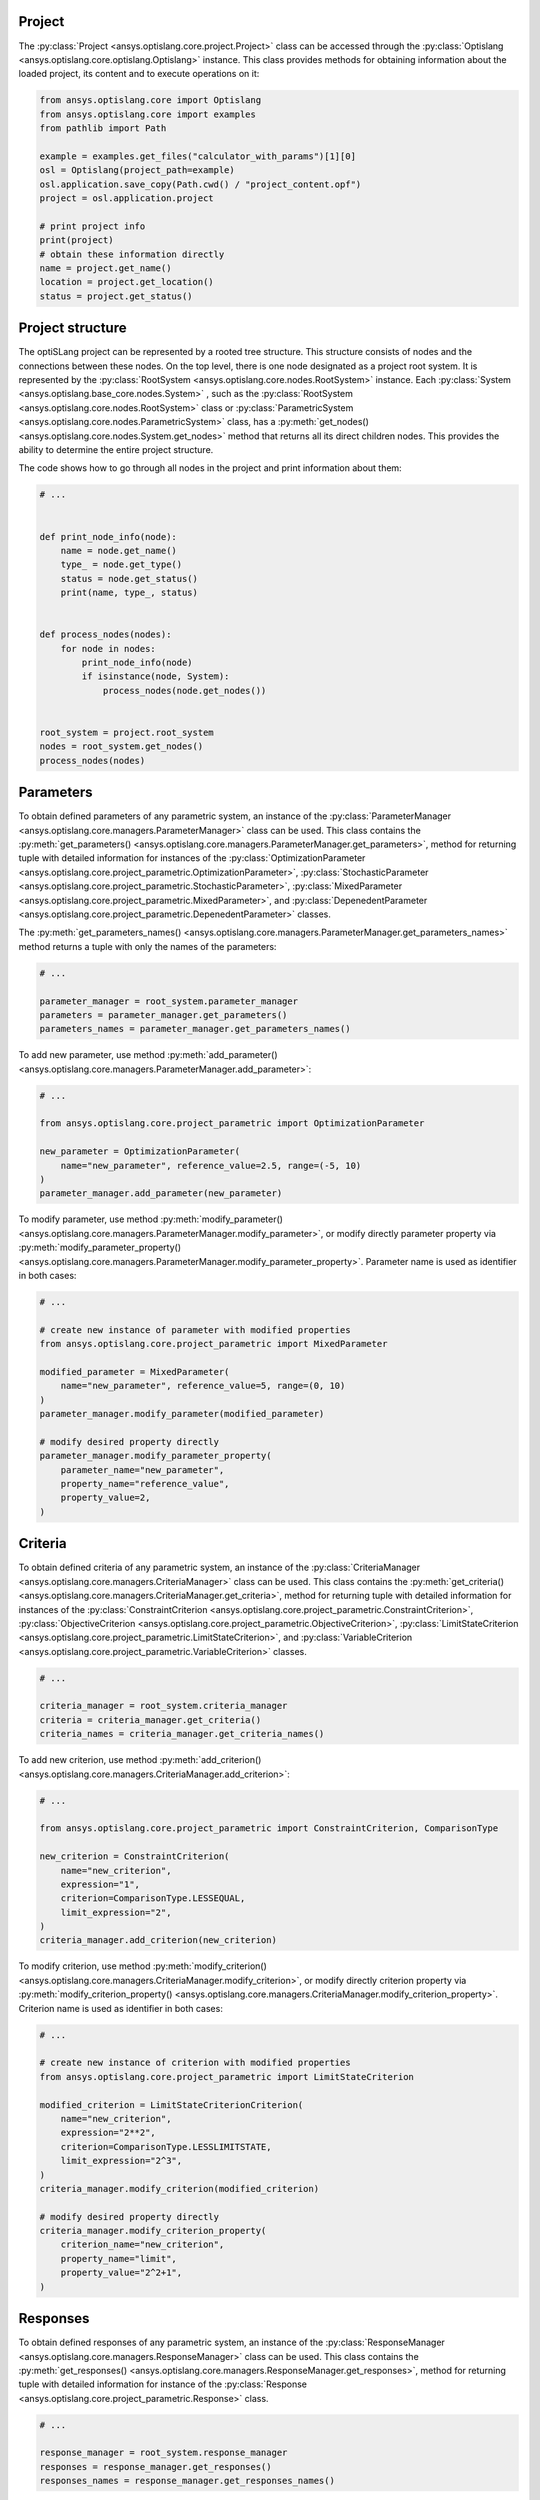 .. _ref_project_content:

Project
-------
The :py:class:`Project <ansys.optislang.core.project.Project>` class can be accessed
through the :py:class:`Optislang <ansys.optislang.core.optislang.Optislang>` instance.
This class provides methods for obtaining information about the loaded project,
its content and to execute operations on it:

.. code:: python

    from ansys.optislang.core import Optislang
    from ansys.optislang.core import examples
    from pathlib import Path

    example = examples.get_files("calculator_with_params")[1][0]
    osl = Optislang(project_path=example)
    osl.application.save_copy(Path.cwd() / "project_content.opf")
    project = osl.application.project

    # print project info
    print(project)
    # obtain these information directly
    name = project.get_name()
    location = project.get_location()
    status = project.get_status()


Project structure
-----------------
The optiSLang project can be represented by a rooted tree structure. This structure consists 
of nodes and the connections between these nodes. On the top level, there is one node
designated as a project root system. It is represented by the
:py:class:`RootSystem <ansys.optislang.core.nodes.RootSystem>` 
instance. Each :py:class:`System <ansys.optislang.base_core.nodes.System>`
, such as the :py:class:`RootSystem <ansys.optislang.core.nodes.RootSystem>` class or 
:py:class:`ParametricSystem <ansys.optislang.core.nodes.ParametricSystem>` class, has a 
:py:meth:`get_nodes() <ansys.optislang.core.nodes.System.get_nodes>` method that returns all its
direct children nodes. This provides the ability to determine the entire project structure.

The code shows how to go through all nodes in the project and print information about them:

.. code:: python

    # ...


    def print_node_info(node):
        name = node.get_name()
        type_ = node.get_type()
        status = node.get_status()
        print(name, type_, status)


    def process_nodes(nodes):
        for node in nodes:
            print_node_info(node)
            if isinstance(node, System):
                process_nodes(node.get_nodes())


    root_system = project.root_system
    nodes = root_system.get_nodes()
    process_nodes(nodes)


Parameters
----------
To obtain defined parameters of any parametric system, an instance of the 
:py:class:`ParameterManager <ansys.optislang.core.managers.ParameterManager>`
class can be used. This class contains the
:py:meth:`get_parameters() <ansys.optislang.core.managers.ParameterManager.get_parameters>`, 
method for returning tuple with detailed information for instances of the 
:py:class:`OptimizationParameter <ansys.optislang.core.project_parametric.OptimizationParameter>`,
:py:class:`StochasticParameter <ansys.optislang.core.project_parametric.StochasticParameter>`,
:py:class:`MixedParameter <ansys.optislang.core.project_parametric.MixedParameter>`, and
:py:class:`DepenedentParameter <ansys.optislang.core.project_parametric.DepenedentParameter>` classes.

The :py:meth:`get_parameters_names() <ansys.optislang.core.managers.ParameterManager.get_parameters_names>`
method  returns a tuple with only the names of the parameters:

.. code:: python

    # ...

    parameter_manager = root_system.parameter_manager
    parameters = parameter_manager.get_parameters()
    parameters_names = parameter_manager.get_parameters_names()

To add new parameter, use method 
:py:meth:`add_parameter() <ansys.optislang.core.managers.ParameterManager.add_parameter>`:

.. code:: python

    # ...

    from ansys.optislang.core.project_parametric import OptimizationParameter

    new_parameter = OptimizationParameter(
        name="new_parameter", reference_value=2.5, range=(-5, 10)
    )
    parameter_manager.add_parameter(new_parameter)

To modify parameter, use method
:py:meth:`modify_parameter() <ansys.optislang.core.managers.ParameterManager.modify_parameter>`,
or modify directly parameter property via
:py:meth:`modify_parameter_property() <ansys.optislang.core.managers.ParameterManager.modify_parameter_property>`.
Parameter name is used as identifier in both cases:

.. code:: python

    # ...

    # create new instance of parameter with modified properties
    from ansys.optislang.core.project_parametric import MixedParameter

    modified_parameter = MixedParameter(
        name="new_parameter", reference_value=5, range=(0, 10)
    )
    parameter_manager.modify_parameter(modified_parameter)

    # modify desired property directly
    parameter_manager.modify_parameter_property(
        parameter_name="new_parameter",
        property_name="reference_value",
        property_value=2,
    )


Criteria
--------
To obtain defined criteria of any parametric system, an instance of the
:py:class:`CriteriaManager <ansys.optislang.core.managers.CriteriaManager>`
class can be used. This class contains the
:py:meth:`get_criteria() <ansys.optislang.core.managers.CriteriaManager.get_criteria>`, 
method for returning tuple with detailed information for instances of the 
:py:class:`ConstraintCriterion <ansys.optislang.core.project_parametric.ConstraintCriterion>`,
:py:class:`ObjectiveCriterion <ansys.optislang.core.project_parametric.ObjectiveCriterion>`,
:py:class:`LimitStateCriterion <ansys.optislang.core.project_parametric.LimitStateCriterion>`, and
:py:class:`VariableCriterion <ansys.optislang.core.project_parametric.VariableCriterion>` classes.

.. code:: python

    # ...

    criteria_manager = root_system.criteria_manager
    criteria = criteria_manager.get_criteria()
    criteria_names = criteria_manager.get_criteria_names()

To add new criterion, use method 
:py:meth:`add_criterion() <ansys.optislang.core.managers.CriteriaManager.add_criterion>`:

.. code:: python

    # ...

    from ansys.optislang.core.project_parametric import ConstraintCriterion, ComparisonType

    new_criterion = ConstraintCriterion(
        name="new_criterion",
        expression="1",
        criterion=ComparisonType.LESSEQUAL,
        limit_expression="2",
    )
    criteria_manager.add_criterion(new_criterion)

To modify criterion, use method
:py:meth:`modify_criterion() <ansys.optislang.core.managers.CriteriaManager.modify_criterion>`,
or modify directly criterion property via
:py:meth:`modify_criterion_property() <ansys.optislang.core.managers.CriteriaManager.modify_criterion_property>`.
Criterion name is used as identifier in both cases:

.. code:: python

    # ...

    # create new instance of criterion with modified properties
    from ansys.optislang.core.project_parametric import LimitStateCriterion

    modified_criterion = LimitStateCriterionCriterion(
        name="new_criterion",
        expression="2**2",
        criterion=ComparisonType.LESSLIMITSTATE,
        limit_expression="2^3",
    )
    criteria_manager.modify_criterion(modified_criterion)

    # modify desired property directly
    criteria_manager.modify_criterion_property(
        criterion_name="new_criterion",
        property_name="limit",
        property_value="2^2+1",
    )

Responses
---------
To obtain defined responses of any parametric system, an instance of the
:py:class:`ResponseManager <ansys.optislang.core.managers.ResponseManager>`
class can be used. This class contains the
:py:meth:`get_responses() <ansys.optislang.core.managers.ResponseManager.get_responses>`, 
method for returning tuple with detailed information for instance of the 
:py:class:`Response <ansys.optislang.core.project_parametric.Response>` class.

.. code:: python

    # ...

    response_manager = root_system.response_manager
    responses = response_manager.get_responses()
    responses_names = response_manager.get_responses_names()


Designs
-------
To obtain defined designs of any parametric system, an instance of the
:py:class:`DesignManager <ansys.optislang.core.managers.DesignManager>`
class can be used. This class contains the
:py:meth:`get_designs() <ansys.optislang.core.managers.DesignManager.get_designs>`,
method for returning tuple with detailed information for instance of the
:py:class:`Design <ansys.optislang.core.project_parametric.Design>` class for given state.
To obtain single design, use method
:py:meth:`get_design() <ansys.optislang.core.managers.DesignManager.get_design>`.

.. code:: python

    # ...

    parametric_system: ParametricSystem
    hids = parametric_system.get_states_ids()
    design_manager = parametric_system.design_manager
    designs = design_manager.get_designs(hids[0])
    design = design_manager.get_design(hids[0] + ".1")

Designs are returned in order provided by the optiSLang server. To sort designs by id, use method
:py:meth:`sort_designs_by_id() <ansys.optislang.core.managers.DesignManager.sort_designs_by_id>`.

.. code:: python
    
    # ...

    sorted_designs = design_manager.sort_designs_by_id(designs)

To filter designs by a single or multiple properties values, use method
:py:meth:`filter_designs() <ansys.optislang.core.managers.DesignManager.filter_designs>`.

.. code:: python

    # ...

    filtered_designs = design_manager.filter_designs(
        designs=designs,
        hid=None,
        status=DesignStatus.SUCCEEDED,
        pareto_design=None,
        feasible=True,
    )


When the :py:class:`Optislang <ansys.optislang.core.optislang.Optislang>` instance is no longer 
needed, stop the connection with optiSLang server by running:

.. code:: python

    osl.dispose()

